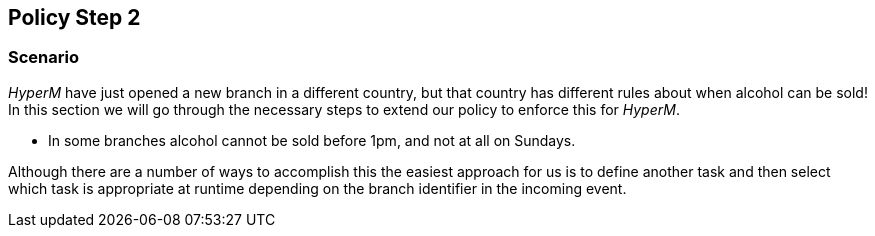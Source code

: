 == Policy Step 2

=== Scenario
_HyperM_ have just opened a new branch in a different country, but that country has different rules about when alcohol can be sold! In this section we will go through the necessary steps to extend our policy to enforce this for _HyperM_.

* In some branches alcohol cannot be sold before 1pm, and not at all on Sundays.

Although there are a number of ways to accomplish this the easiest approach for us is to define another task and then select which task is appropriate at runtime depending on the branch identifier in the incoming event.


